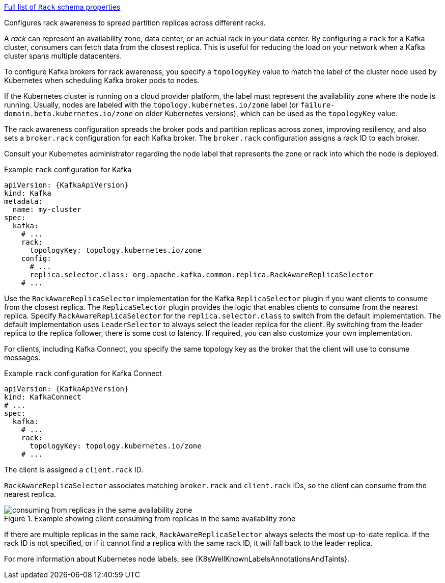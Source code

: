 xref:type-Rack-schema-{context}[Full list of `Rack` schema properties]

Configures rack awareness to spread partition replicas across different racks.

A _rack_ can represent an availability zone, data center, or an actual rack in your data center.
By configuring a `rack` for a Kafka cluster, consumers can fetch data from the closest replica.
This is useful for reducing the load on your network when a Kafka cluster spans multiple datacenters.

To configure Kafka brokers for rack awareness, you specify a `topologyKey` value to match the label of the cluster node used by Kubernetes when scheduling Kafka broker pods to nodes.

If the Kubernetes cluster is running on a cloud provider platform, the label must represent the availability zone where the node is running.
Usually, nodes are labeled with the `topology.kubernetes.io/zone` label (or `failure-domain.beta.kubernetes.io/zone` on older Kubernetes versions),
which can be used as the `topologyKey` value.

The rack awareness configuration spreads the broker pods and partition replicas across zones, improving resiliency, and also sets a `broker.rack` configuration for each Kafka broker.
The `broker.rack` configuration assigns a rack ID to each broker.

Consult your Kubernetes administrator regarding the node label that represents the zone or rack into which the node is deployed.

.Example `rack` configuration for Kafka
[source,yaml,subs=attributes+]
----
apiVersion: {KafkaApiVersion}
kind: Kafka
metadata:
  name: my-cluster
spec:
  kafka:
    # ...
    rack:
      topologyKey: topology.kubernetes.io/zone
    config:
      # ...
      replica.selector.class: org.apache.kafka.common.replica.RackAwareReplicaSelector
    # ...
----

Use the `RackAwareReplicaSelector` implementation for the Kafka `ReplicaSelector` plugin if you want clients to consume from the closest replica.
The `ReplicaSelector` plugin provides the logic that enables clients to consume from the nearest replica.
Specify `RackAwareReplicaSelector` for the `replica.selector.class` to switch from the default implementation.
The default implementation uses `LeaderSelector` to always select the leader replica for the client.
By switching from the leader replica to the replica follower, there is some cost to latency.
If required, you can also customize your own implementation.

For clients, including Kafka Connect, you specify the same topology key as the broker that the client will use to consume messages.

.Example `rack` configuration for Kafka Connect
[source,yaml,subs=attributes+]
----
apiVersion: {KafkaApiVersion}
kind: KafkaConnect
# ...
spec:
  kafka:
    # ...
    rack:
      topologyKey: topology.kubernetes.io/zone
    # ...
----

The client is assigned a `client.rack` ID.

`RackAwareReplicaSelector` associates matching `broker.rack` and `client.rack` IDs,
so the client can consume from the nearest replica.

.Example showing client consuming from replicas in the same availability zone
image::rack-config-availability-zones.svg[consuming from replicas in the same availability zone]

If there are multiple replicas in the same rack, `RackAwareReplicaSelector` always selects the most up-to-date replica.
If the rack ID is not specified, or if it cannot find a replica with the same rack ID, it will fall back to the leader replica.

For more information about Kubernetes node labels, see {K8sWellKnownLabelsAnnotationsAndTaints}.
